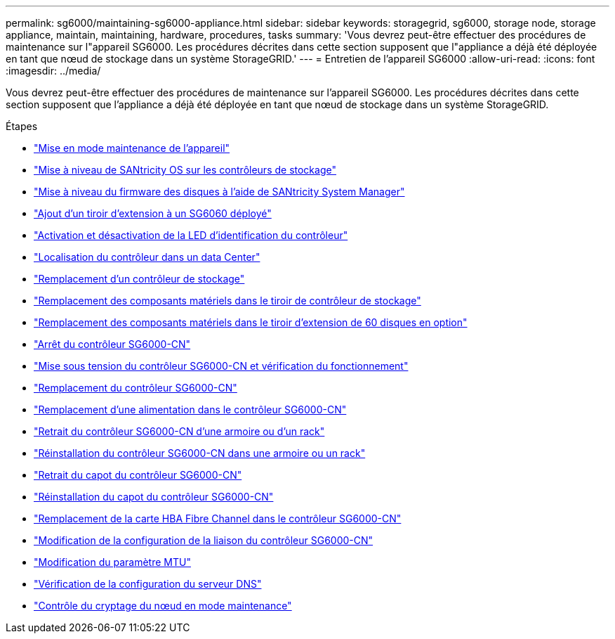 ---
permalink: sg6000/maintaining-sg6000-appliance.html 
sidebar: sidebar 
keywords: storagegrid, sg6000, storage node, storage appliance, maintain, maintaining, hardware, procedures, tasks 
summary: 'Vous devrez peut-être effectuer des procédures de maintenance sur l"appareil SG6000. Les procédures décrites dans cette section supposent que l"appliance a déjà été déployée en tant que nœud de stockage dans un système StorageGRID.' 
---
= Entretien de l'appareil SG6000
:allow-uri-read: 
:icons: font
:imagesdir: ../media/


[role="lead"]
Vous devrez peut-être effectuer des procédures de maintenance sur l'appareil SG6000. Les procédures décrites dans cette section supposent que l'appliance a déjà été déployée en tant que nœud de stockage dans un système StorageGRID.

.Étapes
* link:placing-appliance-into-maintenance-mode.html["Mise en mode maintenance de l'appareil"]
* link:upgrading-santricity-os-on-storage-controllers.html["Mise à niveau de SANtricity OS sur les contrôleurs de stockage"]
* link:upgrading-drive-firmware-using-santricity-system-manager.html["Mise à niveau du firmware des disques à l'aide de SANtricity System Manager"]
* link:adding-expansion-shelf-to-deployed-sg6060.html["Ajout d'un tiroir d'extension à un SG6060 déployé"]
* link:turning-controller-identify-led-on-and-off.html["Activation et désactivation de la LED d'identification du contrôleur"]
* link:locating-controller-in-data-center.html["Localisation du contrôleur dans un data Center"]
* link:replacing-storage-controller-sg6000.html["Remplacement d'un contrôleur de stockage"]
* link:replacing-hardware-components-in-storage-controller-shelf.html["Remplacement des composants matériels dans le tiroir de contrôleur de stockage"]
* link:replacing-hardware-components-in-optional-60-drive-expansion-shelf.html["Remplacement des composants matériels dans le tiroir d'extension de 60 disques en option"]
* link:shutting-down-sg6000-cn-controller.html["Arrêt du contrôleur SG6000-CN"]
* link:powering-on-sg6000-cn-controller-and-verifying-operation.html["Mise sous tension du contrôleur SG6000-CN et vérification du fonctionnement"]
* link:replacing-sg6000-cn-controller.html["Remplacement du contrôleur SG6000-CN"]
* link:replacing-power-supply-in-sg6000-cn-controller.html["Remplacement d'une alimentation dans le contrôleur SG6000-CN"]
* link:removing-sg6000-cn-controller-from-cabinet-or-rack.html["Retrait du contrôleur SG6000-CN d'une armoire ou d'un rack"]
* link:reinstalling-sg6000-cn-controller-into-cabinet-or-rack.html["Réinstallation du contrôleur SG6000-CN dans une armoire ou un rack"]
* link:removing-sg6000-cn-controller-cover.html["Retrait du capot du contrôleur SG6000-CN"]
* link:reinstalling-sg6000-cn-controller-cover.html["Réinstallation du capot du contrôleur SG6000-CN"]
* link:replacing-fibre-channel-hba-in-sg6000-cn-controller.html["Remplacement de la carte HBA Fibre Channel dans le contrôleur SG6000-CN"]
* link:changing-link-configuration-of-sg6000-cn-controller.html["Modification de la configuration de la liaison du contrôleur SG6000-CN"]
* link:changing-mtu-setting.html["Modification du paramètre MTU"]
* link:checking-dns-server-configuration.html["Vérification de la configuration du serveur DNS"]
* link:monitoring-node-encryption-in-maintenance-mode.html["Contrôle du cryptage du nœud en mode maintenance"]


